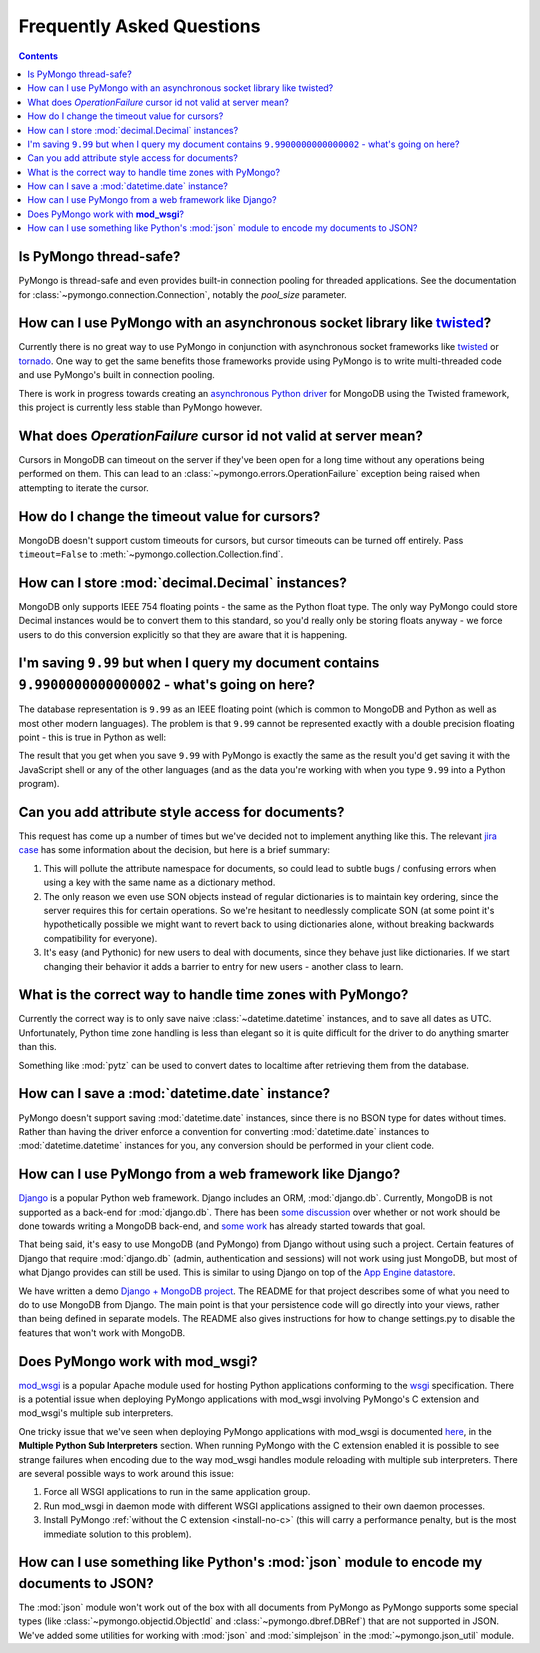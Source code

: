 Frequently Asked Questions
==========================

.. contents::

Is PyMongo thread-safe?
-----------------------
PyMongo is thread-safe and even provides built-in connection pooling
for threaded applications. See the documentation for
:class:`~pymongo.connection.Connection`, notably the `pool_size`
parameter.

How can I use PyMongo with an asynchronous socket library like `twisted <http://twistedmatrix.com/>`_?
------------------------------------------------------------------------------------------------------
Currently there is no great way to use PyMongo in conjunction with
asynchronous socket frameworks like `twisted
<http://twistedmatrix.com/>`_ or `tornado
<http://www.tornadoweb.org/>`_. One way to get the same benefits those
frameworks provide using PyMongo is to write multi-threaded code and
use PyMongo's built in connection pooling.

There is work in progress towards creating an `asynchronous Python
driver <http://github.com/fiorix/mongo-async-python-driver>`_ for
MongoDB using the Twisted framework, this project is currently less
stable than PyMongo however.

What does *OperationFailure* cursor id not valid at server mean?
---------------------------------------------------------------------------------------
Cursors in MongoDB can timeout on the server if they've been open for
a long time without any operations being performed on them. This can
lead to an :class:`~pymongo.errors.OperationFailure` exception being
raised when attempting to iterate the cursor.

How do I change the timeout value for cursors?
----------------------------------------------
MongoDB doesn't support custom timeouts for cursors, but cursor
timeouts can be turned off entirely. Pass ``timeout=False`` to
:meth:`~pymongo.collection.Collection.find`.

How can I store :mod:`decimal.Decimal` instances?
-------------------------------------------------
MongoDB only supports IEEE 754 floating points - the same as the
Python float type. The only way PyMongo could store Decimal instances
would be to convert them to this standard, so you'd really only be
storing floats anyway - we force users to do this conversion
explicitly so that they are aware that it is happening.

I'm saving ``9.99`` but when I query my document contains ``9.9900000000000002`` - what's going on here?
--------------------------------------------------------------------------------------------------------
The database representation is ``9.99`` as an IEEE floating point (which
is common to MongoDB and Python as well as most other modern
languages). The problem is that ``9.99`` cannot be represented exactly
with a double precision floating point - this is true in Python as
well:

.. doctest::

  >>> 9.99
  9.9900000000000002

The result that you get when you save ``9.99`` with PyMongo is exactly the
same as the result you'd get saving it with the JavaScript shell or
any of the other languages (and as the data you're working with when
you type ``9.99`` into a Python program).

Can you add attribute style access for documents?
-------------------------------------------------
This request has come up a number of times but we've decided not to
implement anything like this. The relevant `jira case
<http://jira.mongodb.org/browse/PYTHON-35>`_ has some information
about the decision, but here is a brief summary:

1. This will pollute the attribute namespace for documents, so could
   lead to subtle bugs / confusing errors when using a key with the
   same name as a dictionary method.

2. The only reason we even use SON objects instead of regular
   dictionaries is to maintain key ordering, since the server
   requires this for certain operations. So we're hesitant to
   needlessly complicate SON (at some point it's hypothetically
   possible we might want to revert back to using dictionaries alone,
   without breaking backwards compatibility for everyone).

3. It's easy (and Pythonic) for new users to deal with documents,
   since they behave just like dictionaries. If we start changing
   their behavior it adds a barrier to entry for new users - another
   class to learn.

What is the correct way to handle time zones with PyMongo?
----------------------------------------------------------
Currently the correct way is to only save naive
:class:`~datetime.datetime` instances, and to save all dates as
UTC. Unfortunately, Python time zone handling is less than elegant so
it is quite difficult for the driver to do anything smarter than this.

Something like :mod:`pytz` can be used to convert dates to localtime
after retrieving them from the database.

How can I save a :mod:`datetime.date` instance?
-----------------------------------------------
PyMongo doesn't support saving :mod:`datetime.date` instances, since
there is no BSON type for dates without times. Rather than having the
driver enforce a convention for converting :mod:`datetime.date`
instances to :mod:`datetime.datetime` instances for you, any
conversion should be performed in your client code.

How can I use PyMongo from a web framework like Django?
-------------------------------------------------------
`Django <http://www.djangoproject.com/>`_ is a popular Python web
framework. Django includes an ORM, :mod:`django.db`. Currently,
MongoDB is not supported as a back-end for :mod:`django.db`. There has
been `some discussion
<http://simonwillison.net/2009/Jun/30/mongodb/#c46834>`_ over whether
or not work should be done towards writing a MongoDB back-end, and
`some work <http://bitbucket.org/kpot/django-mongodb/>`_ has already
started towards that goal.

That being said, it's easy to use MongoDB (and PyMongo) from Django
without using such a project. Certain features of Django that require
:mod:`django.db` (admin, authentication and sessions) will not work
using just MongoDB, but most of what Django provides can still be
used. This is similar to using Django on top of the `App Engine
datastore <http://code.google.com/appengine/articles/django.html>`_.

We have written a demo `Django + MongoDB project
<http://github.com/mdirolf/DjanMon/tree/master>`_. The README for that
project describes some of what you need to do to use MongoDB from
Django. The main point is that your persistence code will go directly
into your views, rather than being defined in separate models. The
README also gives instructions for how to change settings.py to
disable the features that won't work with MongoDB.

.. _using-with-mod-wsgi:

Does PyMongo work with **mod_wsgi**?
------------------------------------
`mod_wsgi <http://code.google.com/p/modwsgi/>`_ is a popular Apache
module used for hosting Python applications conforming to the `wsgi
<http://www.wsgi.org/>`_ specification. There is a potential issue
when deploying PyMongo applications with mod_wsgi involving PyMongo's
C extension and mod_wsgi's multiple sub interpreters.

One tricky issue that we've seen when deploying PyMongo applications
with mod_wsgi is documented `here <http://code.google.com/p/modwsgi/wiki/ApplicationIssues>`_, in the **Multiple Python Sub Interpreters** section. When running PyMongo with the C extension enabled it is possible to see strange failures when encoding due to the way mod_wsgi handles module reloading with multiple sub interpreters. There are several possible ways to work around this issue:

1. Force all WSGI applications to run in the same application group.
2. Run mod_wsgi in daemon mode with different WSGI applications assigned to their own daemon processes.
3. Install PyMongo :ref:`without the C extension <install-no-c>` (this will carry a performance penalty, but is the most immediate solution to this problem).

How can I use something like Python's :mod:`json` module to encode my documents to JSON?
----------------------------------------------------------------------------------------
The :mod:`json` module won't work out of the box with all documents
from PyMongo as PyMongo supports some special types (like
:class:`~pymongo.objectid.ObjectId` and :class:`~pymongo.dbref.DBRef`)
that are not supported in JSON. We've added some utilities for working
with :mod:`json` and :mod:`simplejson` in the
:mod:`~pymongo.json_util` module.
